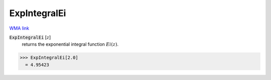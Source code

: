 ExpIntegralEi
=============

`WMA link <https://reference.wolfram.com/language/ref/ExpIntegralEi.html>`_


:code:`ExpIntegralEi` [:math:`z`]
    returns the exponential integral function :math:`Ei(z)`.





>>> ExpIntegralEi[2.0]
  = 4.95423
